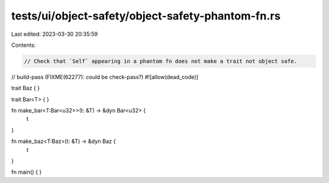 tests/ui/object-safety/object-safety-phantom-fn.rs
==================================================

Last edited: 2023-03-30 20:35:59

Contents:

.. code-block:: rs

    // Check that `Self` appearing in a phantom fn does not make a trait not object safe.

// build-pass (FIXME(62277): could be check-pass?)
#![allow(dead_code)]

trait Baz {
}

trait Bar<T> {
}

fn make_bar<T:Bar<u32>>(t: &T) -> &dyn Bar<u32> {
    t
}

fn make_baz<T:Baz>(t: &T) -> &dyn Baz {
    t
}


fn main() {
}


